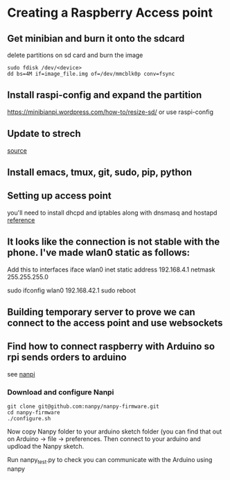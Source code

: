 * Creating a Raspberry Access point
** Get minibian and burn it onto the sdcard
  delete partitions on sd card and burn the image
  #+BEGIN_SRC 
  sudo fdisk /dev/<device>
  dd bs=4M if=image_file.img of=/dev/mmcblk0p conv=fsync
  #+END_SRC
** Install raspi-config and expand the partition
   [[https://minibianpi.wordpress.com/how-to/resize-sd/]] or use raspi-config
** Update to strech
   [[https://linuxconfig.org/how-to-upgrade-debian-8-jessie-to-debian-9-stretch][source]]
** Install emacs, tmux, git, sudo, pip, python
** Setting up access point
  you'll need to install dhcpd and iptables along with dnsmasq and hostapd   [[https://www.raspberrypi.org/documentation/configuration/wireless/access-point.md][reference]]
** It looks like the connection is not stable with the phone. I've made wlan0 static as follows:
Add this to interfaces
iface wlan0 inet static 
    address 192.168.4.1 
    netmask 255.255.255.0

sudo ifconfig wlan0 192.168.42.1
sudo reboot
** Building temporary server to prove we can connect to the access point and use websockets
** Find how to connect raspberry with Arduino so rpi sends orders to arduino
see [[https://nanpy.github.io/][nanpi]]
*** Download and configure Nanpi
#+BEGIN_SRC shell
git clone git@github.com:nanpy/nanpy-firmware.git
cd nanpy-firmware
./configure.sh
#+END_SRC

Now copy Nanpy folder to your arduino sketch folder (you can find that out on Arduino -> file -> preferences.
Then connect to your arduino and updload the Nanpy sketch.

Run nanpy_test.py to check you can communicate with the Arduino using nanpy
